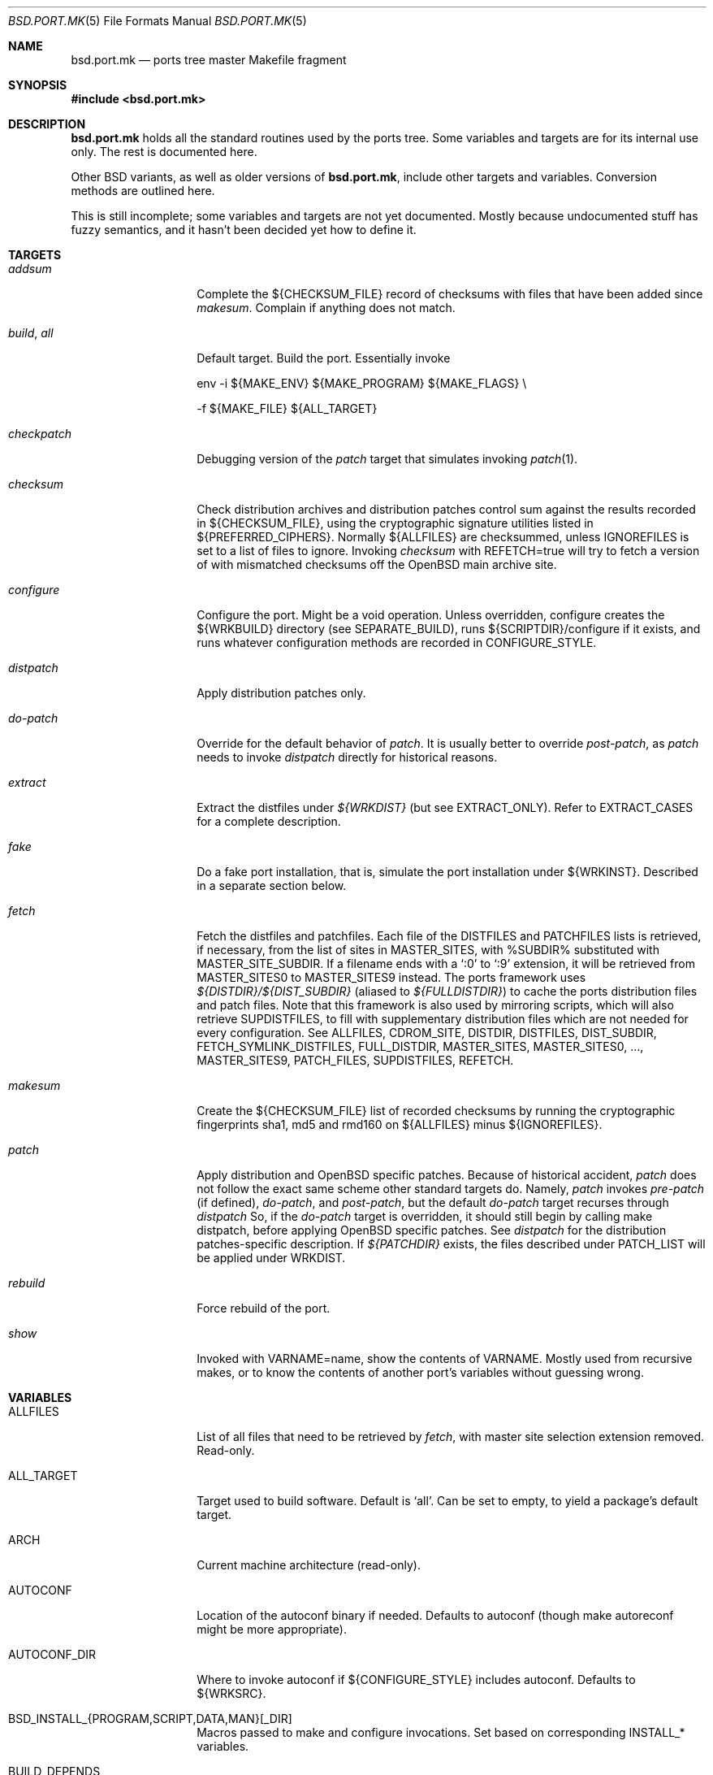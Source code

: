 .\" $OpenBSD: src/share/man/man5/bsd.port.mk.5,v 1.29 2001/03/28 11:33:31 espie Exp $
.\"
.\" Copyright (c) 2000 Marc Espie
.\"
.\" All rights reserved.
.\"
.\" Redistribution and use in source and binary forms, with or without
.\" modification, are permitted provided that the following conditions
.\" are met:
.\" 1. Redistributions of source code must retain the above copyright
.\"    notice, this list of conditions and the following disclaimer.
.\" 2. Redistributions in binary form must reproduce the above copyright
.\"    notice, this list of conditions and the following disclaimer in the
.\"    documentation and/or other materials provided with the distribution.
.\"
.\" THIS SOFTWARE IS PROVIDED BY THE DEVELOPERS ``AS IS'' AND ANY EXPRESS OR
.\" IMPLIED WARRANTIES, INCLUDING, BUT NOT LIMITED TO, THE IMPLIED WARRANTIES
.\" OF MERCHANTABILITY AND FITNESS FOR A PARTICULAR PURPOSE ARE DISCLAIMED.
.\" IN NO EVENT SHALL THE DEVELOPERS BE LIABLE FOR ANY DIRECT, INDIRECT,
.\" INCIDENTAL, SPECIAL, EXEMPLARY, OR CONSEQUENTIAL DAMAGES (INCLUDING, BUT
.\" NOT LIMITED TO, PROCUREMENT OF SUBSTITUTE GOODS OR SERVICES; LOSS OF USE,
.\" DATA, OR PROFITS; OR BUSINESS INTERRUPTION) HOWEVER CAUSED AND ON ANY
.\" THEORY OF LIABILITY, WHETHER IN CONTRACT, STRICT LIABILITY, OR TORT
.\" (INCLUDING NEGLIGENCE OR OTHERWISE) ARISING IN ANY WAY OUT OF THE USE OF
.\" THIS SOFTWARE, EVEN IF ADVISED OF THE POSSIBILITY OF SUCH DAMAGE.
.\"
.Dd June 10 2000
.Dt BSD.PORT.MK 5
.Os
.Sh NAME
.Nm bsd.port.mk
.Nd ports tree master Makefile fragment
.Sh SYNOPSIS
.Fd #include <bsd.port.mk>
.Sh DESCRIPTION
.Nm
holds all the standard routines used by the ports tree.
Some variables and targets are for its internal use only.
The rest is documented here.
.Pp
Other BSD variants, as well as older versions of
.Nm bsd.port.mk ,
include other targets and variables.
Conversion methods are outlined here.
.Pp
This is still incomplete; some variables and targets are not yet documented.
Mostly because undocumented stuff has fuzzy semantics, and it hasn't been
decided yet how to define it.
.Sh TARGETS
.Bl -tag -width do-configure
.It Ar addsum
Complete the ${CHECKSUM_FILE} record of checksums with files that have been
added since
.Ar makesum .
Complain if anything does not match.
.It Ar build , Ar all
Default target.
Build the port.
Essentially invoke
.Bd -literal
env -i ${MAKE_ENV} ${MAKE_PROGRAM} ${MAKE_FLAGS} \\
.Ed
.Bd -literal
	-f ${MAKE_FILE} ${ALL_TARGET}
.Ed
.It Ar checkpatch
Debugging version of the
.Ar patch
target that simulates invoking
.Xr patch 1 .
.It Ar checksum
Check distribution archives and distribution patches control sum against
the results recorded in ${CHECKSUM_FILE},
using the cryptographic signature utilities listed in ${PREFERRED_CIPHERS}.
Normally ${ALLFILES}
are checksummed, unless
.Ev IGNOREFILES
is set to a list of files to ignore.
Invoking
.Ar checksum
with REFETCH=true
will try to fetch a version of with mismatched checksums off the OpenBSD
main archive site.
.It Ar configure
Configure the port.
Might be a void operation.
Unless overridden, configure creates the ${WRKBUILD}
directory (see SEPARATE_BUILD), runs ${SCRIPTDIR}/configure if it exists,
and runs whatever configuration methods are recorded in
.Ev CONFIGURE_STYLE .
.It Ar distpatch
Apply distribution patches only.
.It Ar do-patch
Override for the default behavior of
.Ar patch .
It is usually better to override
.Ar post-patch ,
as
.Ar patch
needs to invoke
.Ar distpatch
directly for historical reasons.
.It Ar extract
Extract the distfiles under
.Pa ${WRKDIST}
(but see
.Ev EXTRACT_ONLY ) .
Refer to
.Ev EXTRACT_CASES
for a complete description.
.It Ar fake
Do a fake port installation, that is, simulate the port installation under
${WRKINST}.
Described in a separate section below.
.It Ar fetch
Fetch the distfiles and patchfiles. Each file of the
.Ev DISTFILES
and
.Ev PATCHFILES
lists is retrieved, if necessary, from the list of sites in
.Ev MASTER_SITES ,
with %SUBDIR% substituted with
.Ev MASTER_SITE_SUBDIR .
If a filename ends with a
.Sq :0
to
.Sq :9
extension, it will be retrieved from
.Ev MASTER_SITES0
to
.Ev MASTER_SITES9
instead.
The ports framework uses
.Pa ${DISTDIR}/${DIST_SUBDIR}
(aliased to
.Pa ${FULLDISTDIR} )
to cache the ports distribution files and patch files.
Note that this framework is also used by mirroring scripts,
which will also retrieve
.Ev SUPDISTFILES ,
to fill with supplementary distribution files which are not needed for
every configuration.
See
.Ev ALLFILES ,
.Ev CDROM_SITE ,
.Ev DISTDIR ,
.Ev DISTFILES ,
.Ev DIST_SUBDIR ,
.Ev FETCH_SYMLINK_DISTFILES ,
.Ev FULL_DISTDIR ,
.Ev MASTER_SITES ,
.Ev MASTER_SITES0 , ... ,
.Ev MASTER_SITES9 ,
.Ev PATCH_FILES ,
.Ev SUPDISTFILES ,
.Ev REFETCH .
.It Ar makesum
Create the ${CHECKSUM_FILE} list of recorded checksums by running the
cryptographic fingerprints sha1, md5 and rmd160 on ${ALLFILES} minus
${IGNOREFILES}.
.It Ar patch
Apply distribution and
.Ox
specific patches. Because of historical accident,
.Ar patch
does not follow the exact same scheme other standard targets do.
Namely,
.Ar patch
invokes
.Ar pre-patch
(if defined),
.Ar do-patch ,
and
.Ar post-patch ,
but the default
.Ar do-patch
target recurses through
.Ar distpatch
So, if the
.Ar do-patch
target is overridden, it should still begin by calling
make distpatch, before applying
.Ox
specific patches.
See
.Ar distpatch
for the distribution patches-specific description.
If
.Pa ${PATCHDIR}
exists, the files described under
.Ev PATCH_LIST
will be applied under
.Ev WRKDIST .
.It Ar rebuild
Force rebuild of the port.
.It Ar show
Invoked with VARNAME=name, show the contents of VARNAME.
Mostly used from recursive makes, or to know the contents of another
port's variables without guessing wrong.
.El
.Sh VARIABLES
.Bl -tag -width MASTER_SITES
.It Ev ALLFILES
List of all files that need to be retrieved by
.Ar fetch ,
with master site selection extension removed. Read-only.
.It Ev ALL_TARGET
Target used to build software.
Default is
.Sq all .
Can be set to empty, to yield a package's default target.
.It Ev ARCH
Current machine architecture (read-only).
.It Ev AUTOCONF
Location of the autoconf binary if needed.
Defaults to autoconf (though make autoreconf might be more appropriate).
.It Ev AUTOCONF_DIR
Where to invoke autoconf if ${CONFIGURE_STYLE} includes autoconf.
Defaults to ${WRKSRC}.
.\" AUTOCONF_DIR should probably be a list, and be renamed to AUTOCONF_DIRS ?
.It Ev BSD_INSTALL_{PROGRAM,SCRIPT,DATA,MAN}[_DIR]
Macros passed to make and configure invocations.
Set based on corresponding INSTALL_* variables.
.It Ev BUILD_DEPENDS
List of other ports the current port needs to build correctly.
Each item has the form
.Sq file_to_test::directory[:target] .
The double :: is designed to allow wedging a package specification in the
near future.
.Sq target
defaults to
.Sq install
if it is not specified.
.Sq file_to_test
is checked against the current path for ports (see PORTPATH), or as an absolute
file name.
The special name /nonexistent can be used to force a build
dependency (see the ghostscript port for an example).
.Sq directory
is set relative to ${PORTSDIR}.
Build dependencies are checked at the beginning of the extract stage.
.It Ev BZIP2
Name of the bzip2 binary.
.It Ev CATEGORIES
List of descriptive categories into which this port fails. Mandatory. See
.Ar link-categories ,
.Ar unlink-categories .
.It Ev CDROM_PACKAGES
Base location where packages suitable for a CDROM (see
PERMIT_PACKAGE_CDROM) will be placed
(default: ${PORTSDIR}/cdrom-packages/${ARCH})
.It Ev CDROM_SITE
Path to a local database that holds distribution files (usually a CD-Rom
or other similar media), used to retrieve distribution files before going
to the network. Defaults to
.Pa /cdrom/distfiles
if this path exists.
Distribution files are still copied or linked (see
.Ev FETCH_SYMLINK_DISFILES )
into
.Ev DISTDIR
if they are found under CDROM_SITE.
.It Ev CFLAGS
Default flags passed to the compiler for building.
Many ports ignore it.
See also
.Ev COPTS .
.It Ev CHECKSUM_FILE
Location for this port checksums, used by
.Ar addsum ,
.Ar checksum ,
and
.Ar makesum .
Defaults to ${FILESDIR}/md5.
.It Ev CLEANDEPENDS
If set to
.Sq Yes
.Sq make clean
will also clean dependencies.
Note that distclean never recurses down to dependencies.
.It Ev COMMENT
Comment used for the package, and in the INDEX.
.It Ev COMMENT-foo
Comment used for sub package foo in a multi-package set up.
.It Ev COMMENT-vanilla
Comment used for a flavored package, if the non-flavored comment is
unappropriate.
.It Ev COMMENT-foo-vanilla
Comment used for a sub-, flavored package.
.It Ev CONFIGURE_ARGS
Arguments to pass to configure script. Defaults are empty, except for
gnu-style configure, where prefix and sysconfdir are set.
.It Ev CONFIGURE_ENV
Basic environment passed to configure script (path and libtool setup).
gnu-style configure adds a lot more variables.
.It Ev CONFIGURE_SCRIPT
Set to name of script invoked by
.Ar configure
target, if appropriate.
Should be relative to ${WRKSRC}.
.It Ev CONFIGURE_SHARED
Set to --enable-shared or --disable-shared, depending whether the
architecture supports shared libraries.
Should be appended to CONFIGURE_ARGS, for ports that build dynamic libraries 
and whose configure script supports these options.
.It Ev CONFIGURE_STYLE
Set to style of configuration that needs to happen.
If
.Sq perl ,
assume
.Xr perl 1
.Xr ExtUtils::MakeMaker 3p
style.
If
.Sq gnu ,
assume
gnu configure style.
Add
.Sq dest
if port does not handle DESTDIR correctly, and needs to be configured to
add DESTDIR to prefixes.
Add
.Sq old
if port is an older autoconf port, that does not recognize --sysconfdir.
Add
.Sq autoconf
if autoconf needs to be rerun first.
If
.Sq imake ,
assume port configures using X11 ports Imakefile framework.
Add
.Sq noman
if port has no man pages the Imakefile should try installing.
If
.Sq simple ,
there is a configure script, but it does not fit the normal gnu configure
conventions.
.It Ev COPTS
Supplementary options appended to ${CFLAGS} for building.
Since most ports ignore the COPTS convention, they are actually told to use
${CFLAGS} ${COPTS} as CFLAGS.
.It Ev DEF_UMASK
Correct value of umask for the port to build and package correctly.
Tested against the actual umask at
.Ar fake
time.
Default is 022.
Don't override.
.It Ev DISTDIR
Directory where all ports distfiles and patchfiles are stashed.
Defaults to
.Pa ${PORTSDIR}/distfiles.
Override if distfiles are stored elsewhere. Always use
.Ev FULLDISTDIR
to refer to ports's distfiles location, as it takes an eventual
.Ev DIST_SUBDIR
into account.
.It Ev DISTFILES
The main port distribution files (the actual software source, except
for binary-only ports). Will be retrieved from the MASTER_SITES (see
.Ar fetch ) ,
checksummed and extracted (see
.Ar checksum ,
.Ar extract ) .
normally holds a list of files, possibly with :0
.Ev DISTFILES
normally holds a list of files, possibly with
.Sq 0
to
.Sq 9
appended to select a different
.Ev MASTER_SITES .
See also
.Ev SUPDISTFILES .
.It Ev DISTNAME
Name used to identify the port. See
.Ev DISTFILES
and
.Ev PKGNAME .
.It Ev DISTORIG
Suffix used by
.Ar distpatch
to rename original files.
Defaults to
.Pa .bak.orig .
Distinct from
.Pa .orig
to avoid confusing
.Ar update-patches .
.It Ev DIST_SUBDIR
Optional subdirectory of ${DISTDIR} where the current port's distfiles
and patchfiles will be located.
See target
.Ar fetch.
.It Ev ECHO_MSG
Used to display
.Sq ===> Configuring for foo
and similar informative messages.
Override to turn off, for instance.
.It Ev EXTRACT_CASES
In the normal extraction stage (when
.Ev EXTRACT_ONLY
is not empty), this is the contents of a case statement, used to extract files.
Fragments are automatically appended to extract tar and zip
archives, so that the default case is equivalent to the following shell
fragment:
.Bd -literal -indent
set -e
cd ${WRKDIR}
for archive in ${EXTRACT_ONLY}
do
    case $$archive in
	*.zip)
	  unzip -q ${FULLDISTDIR}/$$archive -d ${WRKDIR};;
	*.tar.bz2)
	  bzip2 -dc ${FULLDISTDIR}/$$archive| tar xf -;;
	*.shar.gz|*.shar.Z|*.sh.Z|*.sh.gz)
	  gzcat ${FULLDISTDIR}/$$archive | /bin/sh;;
	*.shar|*.sh)
	  /bin/sh ${FULLDISTDIR}/$$archive;;
	*.tar)
	  tar xf ${FULLDISTDIR}/$$archive;;
	*)
	  gzip -dc ${FULLDISTDIR}/$$archive | tar xf -;;
    esac
done
.Ed
.It Ev EXTRACT_ONLY
Set if not all ${DISTFILES} should be extracted at do-extract stage.
Default value is ${DISTFILES}.
.It Ev EXTRACT_SUFX
Used to set DISTFILES default value to ${DISTNAME}${EXTRACT_SUFX}.
Default value is .tar.gz.
.It Ev FAKE
Automatically set to
.Sq Yes
for most ports (and all new ports).
Indicates that the port, using
.Ev FAKE_FLAGS
magic, will properly fake installation into ${WRKINST}, to be packaged
and properly installed from the package.
Set to
.Sq No
in very rare cases, and during port creation.
.It Ev FAKE_FLAGS
Flags passed to ${MAKE_PROGRAM} on fake invocation.
By default, DESTDIR=${WRKINST}.
If CONFIGURE_STYLE involves gnu, adds AM_MAKEFLAGS='DESTDIR=${WRKINST}' to
take automatic care of recent automaker recursive issues.
.It Ev FETCH_CMD
Command used to fetch distfiles for this port.
Defaults to
.Pa /usr/bin/ftp .
No current port overrides the default.
.It Ev FETCH_DEPENDS
See BUILD_DEPENDS for specification.
Fetch dependencies are checked at the beginning of the extract stage.
No current port uses FETCH_DEPENDS.
.It Ev FETCH_SYMLINK_DISTFILES
Set to
.Sq Yes
to link distribution files off
.Ev CDROM_DISTSITE
instead of copying them.
.It Ev FILESDIR
Location of other files related to the current ports.
Holds at least the checksum file, sometimes other files
(default: files.${ARCH} or files).
.It Ev FLAVOR
The port current options.
Set by the user, and tested by the port to activate wanted functionalities.
.It Ev FLAVORS
List of all flavors keywords a port may match.
Used to sort FLAVOR into a canonical order to build the package name,
or to select the packing-list, and as a quick validity check.
.It Ev FLAVOR_EXT
Canonical list of flavors being set for the current build, dash-separated.
See
.Ev FULLPKGNAME .
.It Ev FTP_PACKAGES
Base location where packages suitable for ftp (see
PERMIT_PACKAGE_FTP) will be placed
(default: ${PORTSDIR}/ftp-packages/${ARCH})
.It Ev FULLPKGNAME
Full name of the created package, taking flavors into account. Defaults to
${PKGNAME}${FLAVOR_EXT}.
.It Ev FULLPKGNAME-foo
Full package name for sub-package foo, if the default value is not
appropriate.
.It Ev GMAKE
Location of the gnu make binary, if needed.
Defaults to gmake.
.It Ev IGNOREFILES
Set to the list of files that cannot be checksummed. For used by ports
fetching dynamically generated archives that can't be checksummed.
.It Ev LIB_DEPENDS
Libraries this port depends upon.
Similar to BUILD_DEPENDS, except that
.Sq file_to_test
is replaced by a
.Sq lib_spec
of the form:
.Sq libname.[version.[subversion]] .
See BUGS AND LIMITATIONS as well.
.Pp
On architectures that use dynamic libraries,
.Ev LIB_DEPENDS
is also used as a running time dependency, and recorded in the package as
such.
.It Ev FULLDISTDIR
Complete path to directory where ${DISTFILES} and ${PATCHFILES} will be
located, to be used in hand-crafted extraction targets (read-only).
.It Ev INSTALL_{PROGRAM,SCRIPT,DATA,MAN}[_DIR]
Macros to use to install a program, a script, a man page, or data (or the
corresponding directory, respectively).
.It Ev INSTALL_TARGET
Target invoked to install the software, during fake installation.
Default is
.Sq install .
.It Ev IS_INTERACTIVE
Set to
.Sq Yes
if port needs human interaction to build.
Usually implies NO_PACKAGE as well.
Porters should strive to minimize IS_INTERACTIVE ports, by using
FLAVORS for multiple choice ports, and by postponing human intervention
to package installation time.
.It Ev LIBTOOL
Location of the libtool binary for ports that set
.Ev USE_LIBTOOL
(default: ${LOCALBASE}/bin/libtool).
.It Ev LIBTOOL_FLAGS
Arguments to pass to libtool.
If USE_LIBTOOL is set, the environment variable LIBTOOL is set
to ${LIBTOOL} ${LIBTOOL_FLAGS}.
.It Ev LOCALBASE
where other ports have already been installed (default: /usr/local)
.It Ev MAINTAINER
E-mail address of the port's maintainer.
Defaults to ports@openbsd.org.
.It Ev MAKE_ENV
Environment variables passed to make invocations.
Sets at least PATH, PREFIX, LOCALBASE, X11BASE, CFLAGS, TRUEPREFIX, DESTDIR,
and the BSD_INSTALL_* macros.
.It Ev MAKE_FLAGS
Flags used for all make invocations, except for the fake stage, which uses
FAKE_FLAGS.
.It Ev MAKE_FILE
Name of the Makefile used for ports building.
Defaults to Makefile.
Used after changing directory to ${WRKBUILD}.
.It Ev MAKE_PROGRAM
The make program that is used for building the port.
Set to ${MAKE} or ${GMAKE} depending on USE_GMAKE.
Read-only.
.It Ev MESSAGE
File recorded in the package and displayed during installation.
Defaults to ${PKGDIR}/MESSAGE if this file exists.
Leave empty if no message is needed.
.It Ev MTREE_FILE
.Xr mtree 8
specification to check when creating a PLIST with the
.Ar plist
target.
.Ev MTREE_FILE
can hold a list of file names, to which
.Pa ${PORTSDIR}/infrastructure/db/fake.mtree
is always appended.  These specifications are rooted at
.Pa ${WRKINST} ,
and are subject to
.Ev SUBST_VARS
substitution, to ease
.Pa ${PREFIX}
independence.
This feature is primarily intended for large, interconnected ports,
such as the kde suite, where a base package sets up a large, extra
directory hierarchy that would make the manual checking of packing lists
tedious.
.It Ev MULTI_PACKAGES
Set to a list of package extensions for ports that create multiple packages.
See
.Qq Flavors and multi-packages
below.
.Pp
.It Ev NEED_VERSION
Specific revision of
.Nm
needed by this ports tree.
Usually set to the current version of
.Nm
when port was built, and updated by port maintainers when needed.
.It Ev NO_BUILD
Port does not need any build stage.
.It Ev NO_DEPENDS
Don't verify build of dependencies. Do not use in any ports Makefile. This
is only meant as a user convenience when, e.g., you just want to browse
through a given port's source and do not wish to trigger the build of
dependencies.
.It Ev NO_SHARED_LIBS
Set to
.Sq Yes
if platform does not support shared libraries.
To be tested after including
.Nm bsd.port.mk ,
if neither PFRAG.SHARED nor CONFIGURE_SHARED are enough.
.It Ev ONLY_FOR_ARCHS
List of architectures on which this port builds.  Can hold both
processor-specific information (e.g., m68k), and more specific model
information (e.g., amiga).
.It Ev OPSYS
Always
.Ox
(read-only).
.It Ev OPSYS_VER
Revision number of
.Ox
(read-only).
.It Ev PACKAGES
Base location for packages built (default: ${PORTSDIR}/packages/${ARCH}).
.It Ev PATCH
Command to use to apply all patches.
Defaults to
.Pa /usr/bin/patch .
.It Ev PATCHDIR
Location for patches applied by patch target (default: patches.${ARCH} or
patches).
.It Ev PATCHFILES
Files to fetch from the master sites like
.Ev DISTFILES ,
but serving a different purpose, as they hold distribution patches that
will be applied at the
.Ar patch
stage. See also
.Ev SUPDISTFILES .
.It Ev PATCH_ARGS
Full list of options used while applying port's patches.
.It Ev PATCH_CHECK_ONLY
Set to Yes by the
.Ar checkpatch
target.
Don't touch unless the default
.Ar checkpatch
target needs to be redefined.
Ideally, user-defined patch subtargets ought to test checkpatch.
In practice, they don't.
.It Ev PATCH_DEBUG
If set to
.Sq Yes ,
the
.Ar patch
stage will output extra debug information.
.It Ev PATCH_DIST_ARGS
Full list of options used while applying distribution patches.
.It Ev PATCH_DIST_STRIP
Patch option used to strip directory levels while applying distribution
patches.
Defaults to -p0 .
.It Ev PATCH_LIST
Wildcard pattern of patches to select under ${PATCHDIR} (default: patch-*).
Note that filenames ending in .orig, or ~ are never applied.
.It Ev PATCH_STRIP
Patch option used to strip directory levels while applying port's patches.
Defaults to -p0 .
.It Ev PORTPATH
Path used by most shell invocations.
Don't override unless really needed.
.It Ev PORTSDIR
Root of the ports tree (default: /usr/ports).
.It Ev PKGDIR
Location for packaging information (packing list, port description, port
short description).
Default: pkg.${ARCH} or pkg.
.It Ev PKGNAME
Name of the created package.
Default is ${DISTNAME} for the main package,
and ${DISTNAME}${SUBPACKAGE} for multi-packages ports.
This does not take flavors into account. See
.Ev FULLPKGNAME
for that.
.It Ev PKGNAME-foo
Package name for sub-package foo, if the default value
of ${PKGNAME}${SUBPACKAGE} is not appropriate.
.It Ev PKGPATH
Path to the current port's directory, relative to ${PORTSDIR}.
Read-only.
.It Ev PREFERRED_CIPHERS
List of cryptographic ciphers to use, in order of preference.
Default is
.Sq sha1 rmd160 md5 .
The first cipher that matches in ${CHECKSUM_FILE} is verified.
.It Ev PREFIX
Base directory for the current port installation.
Usually ${LOCALBASE}, though some ports may elect a location under /var,
and some multi-package ports may install under several locations.
.It Ev REFETCH
If set to true,
.Ar checksum
will analyze ${CHECKSUM_FILE}, and try retrieving files with the correct
checksum off ftp.openbsd.org, in the directory
.Pa /pub/OpenBSD/distfiles/$cipher/$value/$file .
.It Ev RUN_DEPENDS
Specification of ports this port needs installed to be functional.
Same format as BUILD_DEPENDS.
The corresponding packages will be built at
.Ar install
stage, and
.Xr pkg_add 1
will take care of installing them.
.It Ev SED_PLIST
Pipeline of commands used to create the actual packing list from the
PLIST template (usually ${PKGDIR}/PLIST).
.Nm
appends to it substitution commands corresponding to the port's
FLAVOR and variables from SUBST_VARS.
${SED_PLIST} is invoked as a pipeline after inserting PFRAG.shared fragments.
.It Ev SCRIPTDIR
Location for scripts related to the current port (default: scripts.${ARCH}
or scripts).
.It Ev SEPARATE_BUILD
Many gnu configure ports can be built in a directory distinct from the
place they were unpacked.
For some specific ports, this is even mandatory.
Set to
.Sq simple
if this is the case.
The ports infrastructure will generate a separate ${WRKBUILD} directory
in which the port will be configured and built.
Wipe ${WRKBUILD} to start anew, but skipping the extract/patch stage.
Set to
.Sq concurrent
if the build process does not modify anything under ${WRKSRC}.
The build process can then be run concurrently on different architectures.
Set to
.Sq flavored
if distinct flavors of the port may share a common source tree.
.It Ev SUBPACKAGE
Set to the sub package suffix when building a package in a multi-package port.
Read-only.
Used to test for dependencies or to adjust the package name.
.It Ev SUBST_VARS
Make variables whole values get substituted to create the actual package
information.
Always holds
.Ev ARCH ,
.Ev HOMEPAGE ,
.Ev PREFIX ,
and
.Ev SYSCONFDIR .
The special construct
.Sq ${FLAVORS}
can be used in the packing-list to specify the current list of dash
separated flavors the port is compiled with (useful for cross-dependencies
in
.Ev MULTI_PACKAGES ) .
Add other
variables as needed.
.It Ev SUPDISTFILES
Supplementary files that need to be retrieved under some specific
circumstances. For instance, a port might need architecture-specific files.
.Ev SUPDISTFILES
should hold a list of all distfiles and patchfiles that are not always
needed, so that a mirror will be able to grab all files, or that
.Ar makesum
will work.
Having an overlap between
.Ev SUPDISTFILES
and
.Ev DISTFILES ,
.Ev PATCHFILES
is admissible, and in fact, expected, as it is much simpler to build
an error-free list of files to retrieve in that way. See
the xanim port for an example.
.It Ev SYSCONFDIR
Location for ports system configuration files.
Defaults to
.Pa /etc ,
should never be set to
.Pa /usr/local/etc .
.It Ev TAR
Name of the tar binary.
.It Ev TEMPLATES
Base location for the templates used in the
.Ar readme
target.
.It Ev UNZIP
Name of the unzip binary.
.It Ev WRKBUILD
Subdirectory of ${WRKDIR} where the actual build occurs.
Defaults to ${WRKSRC}, unless SEPARATE_BUILD is involved, in which case
it is set to an appropriate value.
.It Ev WRKDIR
Location where all port activity occurs.
Apart from the actual port, may
hold all kinds of cookies that checkpoint the port's build.
Read-only.
Ports that need to know the WRKDIR of another port must use
cd that_port_dir && make show VARNAME=WRKDIR for this.
Note that WRKDIR may be a symbolic link.
.It Ev WRKDIST
Subdirectory of ${WRKDIR} where the source normally unpacked.
Base for all patches (default: ${WRKDIR}/${DISTNAME}).
Note that WRKDIST may be a symbolic link, if set to ${WRKDIR}.
.It Ev WRKSRC
Subdirectory of ${WRKDIR} where the actual source is.
Base for configuration (default: ${WRKDIST})
Note that WRKSRC may be a symbolic link, if set to ${WRKDIR}.
.It Ev WRKPKG
Subdirectory of ${WRKBUILD} where package information gets generated.
Defaults to ${WKRBUILD}/pkg, do not override unless
.Sq pkg
conflicts with the port's conventions.
.It Ev WRKINST
Subdirectory of ${WRKDIR} where port normally installs (see
.Ar fake
target).
.It Ev WRKOBJDIR
If defined, used as a base for the actual port working directory.
The real working directory is created there, and the port ${WRKDIR} is
just a link.
.It Ev X11BASE
Where X11 has been installed (default: /usr/X11R6).
.It Ev USE_GMAKE
Set to
.Sq Yes
if gnu make (${GMAKE}) is needed for correct behavior of this port.
.It Ev USE_LIBTOOL
Set to
.Sq Yes
if libtool is required for correct behavior of this port.
Add correct dependencies, and passes LIBTOOL environment variable to
scripts invocations.
.It Ev USE_MOTIF
Set to
.Sq Yes
if lesstif is needed for correct behavior of this port.
.It Ev XMKMF
Invocation of xmkmf for CONFIGURE_STYLE=imake port.
Defaults to xmkf -a -DPorts.
The -DPorts is specific to
.Ox
and is always appended.
.It Ev YACC
Name of yacc program to pass to gnu-configure, defaults to yacc.
(gnu-configure would always try to use bison otherwise, which leads to
unreproductible builds.)
Set to bison if needed.
.El
.Sh FILES
.Bl -tag -width files/md5
.It Pa ../Makefile.inc
Common Makefile fragment for a set of ports, included automatically.
.It Pa /cdrom/distfiles
Default path to a CD-Rom (or other media) full of distribution files.
.It Pa Makefile.${ARCH}
Arch-dependent Makefile fragment, included automatically.
.It Pa ${DISTDIR}
cache of all distribution files.
.It Pa ${FILESDIR}/md5
Checksum file.
Holds the output of
.Xr md5 1 ,
.Xr sha1 1 ,
and
.Xr rmd160 1
for the ports ${DISTFILES} and ${PATCHFILES}.
.It Pa ${FULLDISTDIR}/${ALLFILES}
cache of distribution files for a given port.
.It Pa ${PKGDIR}/DESCR
Description for the port.
Variables such as ${HOMEPAGE} will be expanded
(see SUBST_VARS).
Multi-package ports will use DESCR${SUBPACKAGE}.
.It Pa ${PKGDIR}/COMMENT
Short, one line description of the port, that is displayed by
.Xr pkg_info 1 ,
and appears in
.Pa ${PORTSDIR}/INDEX .
Name will be adjusted for flavored and multi-packages ports.
.It Pa ${PORTSDIR}/infrastructure/db/fake.mtree
Specification used for populating ${WRKINST} at the start of
.Ar fake .
Use
.Ar pre-fake
if this is incomplete.
.El
.Sh OBSOLETE TARGETS
.Bl -tag -width do-configure
.It Ar {pre,do}-extract
Don't override.
Set
.Ev EXTRACT_ONLY
to nothing and override
.Ar post-extract
instead.
.It Ar fetch-all , Ar fetch-list , Ar mirror-distfiles
See
.Xr mirroring-ports 7
for more efficient and flexible ways to build mirrors.
.El
.Sh OBSOLETE VARIABLES
.Bl -tag -width MASTER_SITES
.It Ev COMMENT
Used to be the name of the comment file for a package.
It now holds the comment itself.
Some magic has been put in to allow for a seamless transition.
.It Ev DESCR_SRC
From
.Nx .
This is DESCR.
.Ox
does not give a specific name to the generated file.
It is not recommended to try to access them directly.
.It Ev EXTRACT_AFTER_ARGS
Was used to cobble together the normal extraction command, as
${EXTRACT_CMD} ${EXTRACT_BEFORE_ARGS} ${EXTRACT_AFTER_ARGS}.
Use
.Ev EXTRACT_CASES
instead.
.It Ev EXTRACT_BEFORE_ARGS
Likewise, use
.Ev EXTRACT_CASES
instead.
.It Ev EXTRACT_CMD
Likewise, use
.Ev EXTRACT_CASES
instead.
.It Ev USE_BZIP2
Use
.Ev EXTRACT_SUFX
or
.Ev EXTRACT_CASES
instead.
.It Ev USE_ZIP
Use
.Ev EXTRACT_SUFX
or
.Ev EXTRACT_CASES
instead.
.It Ev GNU_CONFIGURE
Use
.Ev CONFIGURE_STYLE
instead.
.It Ev HAS_CONFIGURE
Use
.Ev CONFIGURE_STYLE
instead.
.It Ev MASTERDIR
From
.Fx .
Used to organize a collection of ports that share most files.
.Ox
uses a single port with flavors or multi-packages to produce
package variations instead.
.It Ev MD5_FILE
Use
.Ev CHECKSUM_FILE
instead.
.It Ev MIRROR_DISTFILE
Use
.Ev PERMIT_DISTFILES_FTP
and
.Ev PERMIT_DISTFILES_CDROM
to determine which files can be mirrored instead.
See
.Xr mirroring-ports 7 .
.It Ev NO_CONFIGURE
If ${FILESDIR}/configure does not exist, no automatic configuration will
be done anyway.
.It Ev NO_EXTRACT
Set EXTRACT_ONLY= instead.
.It Ev NO_INSTALL_MANPAGES
Use
.Ev CONFIGURE_STYLE
instead.
.It Ev NO_MTREE
Starting with
.Ox 2.7 ,
the operating system installation script runs the /usr/local specification
globally, instead of embedding it in each package.
So packages no longer record an
.Xr mtree 8
specification.
Use an explicit
.Sq @exec
command if needed.
.It Ev NO_PATCH
The absence of a patches directory does the same.
Use PATCHDIR and PATCH_LIST if patches need to be changed dynamically.
.It Ev NO_WRKDIR
All ports should have a working directory, as this is necessary to store
cookies and keep state.
.It Ev NO_WRKSUBDIR
The same functionality is obtained by setting WRKDIST=${WRKDIR} .
.It Ev NOCLEANDEPENDS
Use CLEANDEPENDS instead.
.It Ev NOMANCOMPRESS
.Fx
ships with compressed man pages, and uses this variable to control
that behavior.
.It Ev PATCH_SITES
.Ev PATCHFILES
used to be retrieved from a separate site list.
For greater flexibility, all files are now retrieved from
.Ev MASTER_SITES ,
.Ev MASTER_SITES0 , ...,
.Ev MASTER_SITES9 ,
using a
.Sq :0
to
.Sq :9
extension to the file name, e.g.,
.Bd -literal -offset indent
PATCH_FILES=foo.diff.gz
PATCH_SITES=ftp://ftp.zoinx.org/pub/
.Ed
.Pp
becomes
.Bd -literal -offset indent
PATCH_FILES=foo.diff.gz:0
MASTER_SITES0=ftp://ftp.zoinx.org/pub/
.Ed
.It Ev PLIST_SRC
From
.Nx .
This is PLIST.
.Ox
does not give a specific name to the generated file.
It is not recommended to try to access them directly.
.It Ev PKGNAME
Used to refer to the full package name, has been superseded by
.Ev FULLPKGNAME .
.Ev PKGNAME
now holds the package name, not taking multi-packages nor flavors
into account.
Most ports are not concerned by this change.
.It Ev PLIST_SUBST
From
.Nx
and
.Fx .
Use SUBST_VARS instead.
.Ox
does not allow general substitutions of the form VAR=value, but uses
only a list of variables instead.
Most package files gets transformed, instead of only the packing list.
.It Ev USE_AUTOCONF
Use
.Ev CONFIGURE_STYLE
instead.
.It Ev USE_IMAKE
Use
.Ev CONFIGURE_STYLE
instead.
.El
.Sh OBSOLETE FILES
.Bl -tag -width files/md5
.It Pa ${SCRIPTDIR}/{pre,do,post}-*
Identical functionality can be obtained through a {pre,do,post}-* target,
invoking the script manually if necessary.
.It Pa ${PKGDIR}/PLIST.noshared
Use PFRAG.shared or PFRAG.no-shared instead.
PLIST.noshared was too easy to forget when updating ports.
.It Pa ${PKGDIR}/PLIST.sed
Use PLIST directly.
Until revision 1.295,
.Nm
did not substitute variables in the packing list unless this special form
was used.
.It Pa /usr/share/mk/bsd.port.mk
Original location of
.Nm bsd.port.mk .
The current file lives under ${PORTSDIR}/infrastructure/mk/bsd.port.mk,
whereas /usr/share/mk/bsd.port.mk is just a stub.
.It Pa {scripts,files,patches}.${OPSYS}
The
.Ox
ports tree focuses on robustness, not on being portable to other operating
systems.
In any case, portability should not need to depend on operating
system dependent patches.
.It Pa /usr/local/etc
Used by
.Fx
to marshall system configuration files.
All
.Ox
system configuration files are located in
.Pa /etc ,
or in a subdirectory of
.Pa /etc .
.El
.Sh THE FAKE FRAMEWORK
The
.Ar fake
target is used to install the port in a private directory first, package
that false installation, so that the real installation will use the
package.
.Pp
Essentially,
.Ar fake
invokes a real
.Ar install
process after tweaking a few variables.
.Pp
.Ar fake
first creates a skeleton tree under ${WRKINST}, using the
.Xr mtree 8
specification
.Pa ${PORTSDIR}/infrastructure/db/fake.mtree .
.Pp
A
.Ar pre-fake
target may be used to complete that skeleton tree.
For instance, a few ports may need supplementary stuff to be present (as
it would be installed if the ports' dependencies were present).
.Pp
If {pre,do,post}-install overrides are present, they are used with some
important changes: PREFIX is set to ${WRKINST}${PREFIX}, DESTDIR is set to
${WRKINST}, and TRUEPREFIX is set to ${PREFIX}.
Essentially, old install targets work transparently, except for a need to
change PREFIX to TRUEPREFIX for symbolic links and similar path lookups.
Specific traditional post install work can be simply removed, as it will
be taken care of by the package itself (for instance, ldconfig, or
texinfo's install-info).
.Pp
If no do-install override is present, the port is installed using
.Bd -literal -indent offset
    env -i ${MAKE_ENV}
    PREFIX=${WRKINST}${PREFIX} DESTDIR=${WRKINST} TRUEPREFIX=${PREFIX}
    ${MAKE_PROGRAM} ${FAKE_FLAGS} -f ${MAKE_FILE} ${FAKE_TARGET}
.Ed
.Pp
Note that this does set both PREFIX and DESTDIR.
If a port's Makefile both heeds DESTDIR, and references PREFIX explicitly,
FAKE_FLAGS may rectify the problem by setting PREFIX=${PREFIX}
(which will do the right thing, since ${PREFIX} is a
.Xr make 1
construct which will not be seen by the shell).
.Pp
${FAKE_FLAGS} is used to set variables on
.Xr make 1
command line, which will override the port Makefile contents.
Thus, a port that mentions DESTDIR= does not need any patch to work with fake.
.Sh FLAVORS AND MULTI_PACKAGES
Starting with
.Ox 2.7 ,
each port can generate several packages through two orthogonal mechanisms:
FLAVORS and MULTI_PACKAGES.
.Pp
If a port can be compiled with several options, set FLAVORS to the list of
possible options in the Makefile.
When building the port, set
.Li "FLAVOR='option1 option2...'"
to build a specific flavor of the port.
The Makefile should test the value of FLAVOR as follows:
.Bd -literal
    FLAVOR?=
    .if ${FLAVOR:L:Moption1}
    # what to do if option1
    .endif
    .if ${FLAVOR:L:Moption2}
    # what to do if option2
    .endif
.Ed
.Pp
.Pa bsd.port.mk
takes care of a few details, such as generating a distinct work directory for
each flavor, or adding a dash separated list of options to the package
name.
The order in which FLAVOR is specified does not matter: the generated list,
called the canonical package extension, matches the ordering of FLAVORS.
Also, it is an error to specify an option in FLAVOR that does not appear
in FLAVORS.
.Pp
In recursive package building, flavors can be specified as a comma
separated list after the package directory, e.g., SUBDIR+=vim,no_x11.
This is not yet supported for dependencies.
.Pp
Finally, packing information will use templates with the canonical package
extension if they are available: if FLAVOR='option1 option2' and both
COMMENT and COMMENT-option1-option2 are available, COMMENT-option1-option2 will
be used.
.Pp
If a port can generate several useful packages, set MULTI_PACKAGES
accordingly.
Each extension of a MULTI_PACKAGES name should start with a dash, so that
they cannot be confused with FLAVORS.
MULTI_PACKAGES only affects the actual package building step (and the
describe step, since a MULTI_PACKAGES port will produce several
descriptions).
.Pp
Apart from the main package, created by default, each element of
MULTI_PACKAGES triggers a recursive make package, with SUBPACKAGE set to the
right value.
For instance, if MULTI_PACKAGES=-lib -server,
make package will work as follows:
.Pp
.Bl -bullet -compact
.It
Run make package SUBPACKAGE=-lib,
.It
Run make package SUBPACKAGE=-server,
.It
Build the main package, by running make package SUBPACKAGE=''
.El
.Pp
The port's Makefile can test the value of SUBPACKAGE to specialize
processing for all sub packages.
All packing information is derived from
templates with SUBPACKAGE appended.
In the preceding example, the packing-list template for pkgname-foo
must be in PLIST-foo.
.Pp
It is currently not possible to have a subpackage depend on the main
package, except by inserting an explicit
.Li "@pkgdep"
command into the packing-list.
.Sh THE GENERATION OF PACKING INFORMATION
Starting after
.Ox 2.7
(around revision 1.300 of bsd.port.mk), all packing information is
generated from templates in ${PKGDIR}.
.Pp
.Bl -bullet -compact
.It
If not overridden by the user, determine which set of templates to use,
depending on the current SUBPACKAGE and FLAVOR information.
Set ${PLIST}, ${DESCR}, ${COMMENT}, ${MESSAGE} accordingly.
.It
Detect the existence of ${PKGDIR}/{REQ,INSTALL,DEINSTALL}${SUBPACKAGE}.
Modify PKG_ARGS accordingly, to use the generated files, and add
dependencies to regenerate the files if the templates change.
.It
Generate the actual DESCR, and if needed, MESSAGE, REQ, INSTALL, DEINSTALL
from the templates in ${DESCR}, ${MESSAGE}, ${PKGDIR}/REQ${SUBPACKAGE},
${PKGDIR}/INSTALL${SUBPACKAGE}, ${PKGDIR}/DEINSTALL${SUBPACKAGE}, by
substituting the variables in ${SUBST_VARS}, and by substituting
${FLAVORS} with the canonical flavor extension for this port,
e.g, if FLAVORS=no_map gfx qt2, if FLAVOR=gfx no_map, this is
.Sq -no_map-gfx .
.It
Generate the actual PLIST from the template ${PLIST},
by inserting shared/no-shared fragments, applying a possible user-supplied
pipeline, merging other fragments, applying the same variable
substitutions as other packing information, and finally handling
dynamic libraries macros.
.El
.Pp
Note that ${COMMENT} is currently not substituted, to speed up
.Ar describe
generation.
.Pp
To avoid substitution, variables can be escaped as follows:
.Li "$\e{PREFIX}"
.Pp
Constructs such as the line
.Li "%%SHARED%%"
or
.Li "%%!SHARED%%"
in the packing-list template trigger the inclusion of the
.Pa ${PKGDIR}/PFRAG.shared${SUBPACKAGE}
or
.Pa ${PKGDIR}/PFRAG.no-shared${SUBPACKAGE} .
.br
Similarly, if FLAVORS lists flav1, then the line
.Li "%%flav1%%"
(resp.
.Li "%%!flav1%%" )
will trigger the inclusion of
.Pa ${PKGDIR}/PFRAG.flav1${SUBPACKAGE}
(resp.
.Pa ${PKGDIR}/PFRAG.no-flav1${SUBPACKAGE} )
in the packing-list.
Fragments that cannot be handled by these simple rules
can always be specified in a custom SED_PLIST.
.Pp
The constructs
.Li "DYNLIBDIR(directory)"
and
.Li "NEWDYNLIBDIR(directory)"
should be used in
.Pa ${PKGDIR}/PFRAG.shared${SUBPACKAGE}
to register directories that hold dynamic libraries (see
.Xr ldconfig 8 ).
.Li "NEWDYNLIBDIR"
is meant for directories that will go away when the package is deleted.
.Pp
The special
.Ar plist
target does a fairly good job of automatically generating PLIST-auto and
PFRAG.shared-auto fragments.
.Pp
In MULTI_PACKAGES mode, there must be separate COMMENT, DESCR, and PLIST
templates for each SUBPACKAGE (and optional distinct MESSAGE, REQ, INSTALL,
DEINSTALL files in a similar way).
This contrasts with the FLAVORS
situation, where all these files will automatically default to the
non-flavor version if there is no flavor-specific file around.
.Sh BUGS AND LIMITATIONS
.Ev LOCALBASE ,
.Ev X11BASE
and
.Ev PREFIX
are not heeded consistently.
Most of the ports tree will probably fall
apart if one tries to build/use stuff elsewhere.
.Pp
.Ev LIB_DEPENDS
is automatically both a BUILD_DEPENDS and a RUN_DEPENDS, whereas some
smarter, more intricate mechanism could be designed to minimize dependencies.
.Sh HISTORY
The ports mechanism originally came from
.Fx .
A lot of additions were taken from
.Nx
over the years.
.Pp
When the file grew too large, Marc Espie cleaned it up to restore some of
its speed and remove a lot of bugs.
.Pp
FLAVORS, MULTI_PACKAGES and FAKE are
.Ox
improvements.
.\" Voluntarily undocumented:
.\" AUTOCONF_ENV: probably not needed anyway, should be internal.
.\" HAVE_MOTIF, REQUIRE_MOTIF: need to revisit what these should mean.
.\"
.\" Todo: OBJMACHINE
